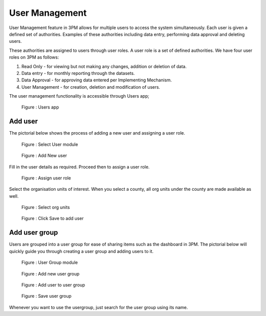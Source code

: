 User Management
=====================

User Management feature in 3PM allows for multiple users to access the system simultaneously. 
Each user is given a defined set of authorities. 
Examples of these authorities including data entry, performing data approval and deleting users. 

These authorities are assigned to users through user roles. A user role is a set of defined authorities. 
We have four user roles on 3PM as follows:

#. Read Only - for viewing but not making any changes, addition or deletion of data.
#. Data entry -  for monthly reporting through the datasets.
#. Data Approval - for approving data entered per Implementing Mechanism.
#. User Management - for creation, deletion and modification of users.

The user management functionality is accessible through Users app;

.. figure:: /_static/img/users.jpg

		Figure : Users app

Add user
~~~~~~~~

The pictorial below shows the process of adding a new user and assigning a user role.
		
.. figure:: /_static/img/usermodule.jpg

		Figure : Select User module
	
.. figure:: /_static/img/addnewuser.jpg

		Figure : Add New user
		
Fill in the user details as required. Proceed then to assign a user role.

.. figure:: /_static/img/userrole.jpg

		Figure : Assign user role

Select the organisation units of interest. When you select a county, all org units under the county are made available as well.
		
.. figure:: /_static/img/userorgunit.jpg

		Figure : Select org units

.. figure:: /_static/img/usersave.jpg

		Figure : Click Save to add user

	
Add user group
~~~~~~~~~~~~~~

Users are grouped into a user group for ease of sharing items such as the dashboard in 3PM. The pictorial below will quickly guide you through creating a user group and adding users to it.

.. figure:: /_static/img/usergroup.jpg

		Figure : User Group module

.. figure:: /_static/img/addnewusergroup.jpg

		Figure : Add new user group

.. figure:: /_static/img/addusertogroup.jpg

		Figure : Add user to user group

.. figure:: /_static/img/saveusergroup.jpg

		Figure : Save user group

Whenever you want to use the usergroup, just search for the user group using its name.
